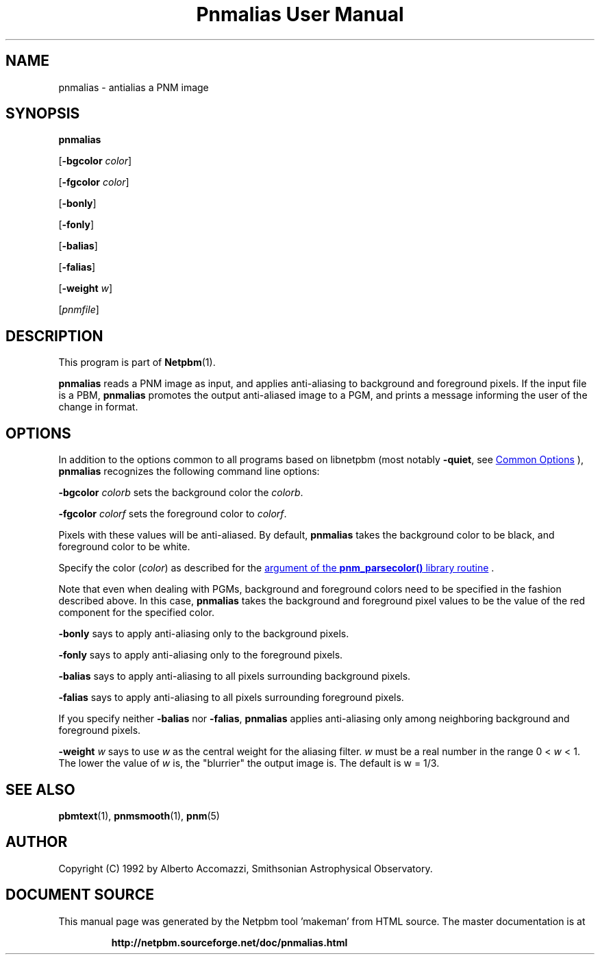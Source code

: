 \
.\" This man page was generated by the Netpbm tool 'makeman' from HTML source.
.\" Do not hand-hack it!  If you have bug fixes or improvements, please find
.\" the corresponding HTML page on the Netpbm website, generate a patch
.\" against that, and send it to the Netpbm maintainer.
.TH "Pnmalias User Manual" 0 "15 March 2004" "netpbm documentation"

.SH NAME

pnmalias - antialias a PNM image

.UN synopsis
.SH SYNOPSIS

\fBpnmalias\fP

[\fB-bgcolor\fP \fIcolor\fP]

[\fB-fgcolor\fP \fIcolor\fP]

[\fB-bonly\fP]

[\fB-fonly\fP]

[\fB-balias\fP]

[\fB-falias\fP]

[\fB-weight\fP \fIw\fP]

[\fIpnmfile\fP]

.UN description
.SH DESCRIPTION
.PP
This program is part of
.BR "Netpbm" (1)\c
\&.
.PP
\fBpnmalias\fP reads a PNM image as input, and applies
anti-aliasing to background and foreground pixels.  If the input file
is a PBM, \fBpnmalias\fP promotes the output anti-aliased image to a
PGM, and prints a message informing the user of the change in format.

.UN options
.SH OPTIONS
.PP
In addition to the options common to all programs based on libnetpbm
(most notably \fB-quiet\fP, see 
.UR index.html#commonoptions
 Common Options
.UE
\&), \fBpnmalias\fP recognizes the following
command line options:
.PP
\fB-bgcolor\fP \fIcolorb\fP sets the background color the
\fIcolorb\fP.
.PP
\fB-fgcolor\fP \fIcolorf\fP sets the foreground color to
\fIcolorf\fP.
.PP
Pixels with these values will be anti-aliased.  By default,
\fBpnmalias\fP takes the background color to be black, and foreground
color to be white.
.PP
Specify the color (\fIcolor\fP) as described for the 
.UR libnetpbm_image.html#colorname
argument of the \fBpnm_parsecolor()\fP library routine
.UE
\&.
.PP
Note that even when dealing with PGMs, background and foreground
colors need to be specified in the fashion described above.  In this
case, \fBpnmalias\fP takes the background and foreground pixel values
to be the value of the red component for the specified color.
.PP
\fB-bonly\fP says to apply anti-aliasing only to the background pixels.
.PP
\fB-fonly\fP says to apply anti-aliasing only to the foreground pixels.
.PP
\fB-balias\fP says to apply anti-aliasing to all pixels surrounding
background pixels.
.PP
\fB-falias\fP says to apply anti-aliasing to all pixels surrounding
foreground pixels.
.PP
If you specify neither \fB-balias\fP nor \fB-falias\fP,
\fBpnmalias\fP applies anti-aliasing only among neighboring
background and foreground pixels.
.PP
\fB-weight\fP \fIw\fP says to use \fIw\fP as the central weight
for the aliasing filter.  \fIw\fP must be a real number in the range
0 < \fIw\fP < 1.  The lower the value of \fIw\fP is, the
"blurrier" the output image is.  The default is w = 1/3.

.UN seealso
.SH SEE ALSO
.BR "pbmtext" (1)\c
\&,
.BR "pnmsmooth" (1)\c
\&,
.BR "pnm" (5)\c
\&

.UN author
.SH AUTHOR

Copyright (C) 1992 by Alberto Accomazzi, Smithsonian Astrophysical Observatory.
.SH DOCUMENT SOURCE
This manual page was generated by the Netpbm tool 'makeman' from HTML
source.  The master documentation is at
.IP
.B http://netpbm.sourceforge.net/doc/pnmalias.html
.PP